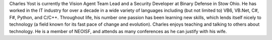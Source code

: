 Charles Yost is currently the Vision Agent Team Lead and a Security Developer at Binary Defense in Stow Ohio. He has worked in the IT industry for over a decade in a wide variety of languages including (but not limited to) VB6, VB.Net, C#, F#, Python, and C/C++. Throughout life, his number one passion has been learning new skills, which lends itself nicely to technology (a field known for its fast pace of change and evolution). Charles enjoys teaching and talking to others about technology. He is a member of NEOISF, and attends as many conferences as he can justify with his wife.